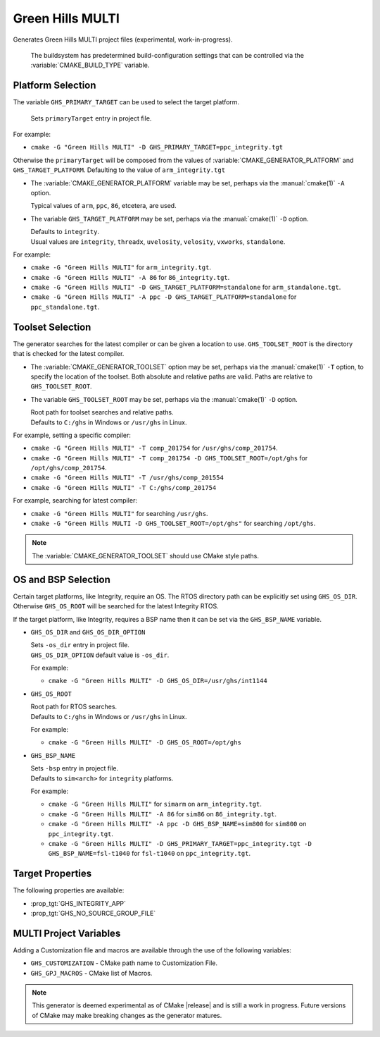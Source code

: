 Green Hills MULTI
-----------------

.. versionadded:: 3.3

.. versionadded:: 3.15
  Linux support.

Generates Green Hills MULTI project files (experimental, work-in-progress).

  The buildsystem has predetermined build-configuration settings that can be controlled
  via the :variable:`CMAKE_BUILD_TYPE` variable.

Platform Selection
^^^^^^^^^^^^^^^^^^

.. versionadded:: 3.13

The variable ``GHS_PRIMARY_TARGET`` can be used to select the target platform.

  | Sets ``primaryTarget`` entry in project file.

For example:

* ``cmake -G "Green Hills MULTI" -D GHS_PRIMARY_TARGET=ppc_integrity.tgt``

Otherwise the ``primaryTarget`` will be composed from the values of :variable:`CMAKE_GENERATOR_PLATFORM`
and ``GHS_TARGET_PLATFORM``. Defaulting to the value of ``arm_integrity.tgt``

* The :variable:`CMAKE_GENERATOR_PLATFORM` variable may be set, perhaps
  via the :manual:`cmake(1)` ``-A`` option.

  | Typical values of ``arm``, ``ppc``, ``86``, etcetera, are used.

* The variable ``GHS_TARGET_PLATFORM`` may be set, perhaps via the :manual:`cmake(1)`
  ``-D`` option.

  | Defaults to ``integrity``.
  | Usual values are ``integrity``, ``threadx``, ``uvelosity``, ``velosity``,
    ``vxworks``, ``standalone``.

For example:

* ``cmake -G "Green Hills MULTI"`` for ``arm_integrity.tgt``.
* ``cmake -G "Green Hills MULTI" -A 86`` for ``86_integrity.tgt``.
* ``cmake -G "Green Hills MULTI" -D GHS_TARGET_PLATFORM=standalone`` for ``arm_standalone.tgt``.
* ``cmake -G "Green Hills MULTI" -A ppc -D GHS_TARGET_PLATFORM=standalone`` for ``ppc_standalone.tgt``.

Toolset Selection
^^^^^^^^^^^^^^^^^

.. versionadded:: 3.13

The generator searches for the latest compiler or can be given a location to use.
``GHS_TOOLSET_ROOT`` is the directory that is checked for the latest compiler.

* The :variable:`CMAKE_GENERATOR_TOOLSET` option may be set, perhaps
  via the :manual:`cmake(1)` ``-T`` option, to specify the location of the toolset.
  Both absolute and relative paths are valid. Paths are relative to ``GHS_TOOLSET_ROOT``.

* The variable ``GHS_TOOLSET_ROOT`` may be set, perhaps via the :manual:`cmake(1)`
  ``-D`` option.

  | Root path for toolset searches and relative paths.
  | Defaults to ``C:/ghs`` in Windows or ``/usr/ghs`` in Linux.

For example, setting a specific compiler:

* ``cmake -G "Green Hills MULTI" -T comp_201754`` for ``/usr/ghs/comp_201754``.
* ``cmake -G "Green Hills MULTI" -T comp_201754 -D GHS_TOOLSET_ROOT=/opt/ghs`` for ``/opt/ghs/comp_201754``.
* ``cmake -G "Green Hills MULTI" -T /usr/ghs/comp_201554``
* ``cmake -G "Green Hills MULTI" -T C:/ghs/comp_201754``

For example, searching for latest compiler:

* ``cmake -G "Green Hills MULTI"`` for searching ``/usr/ghs``.
* ``cmake -G "Green Hills MULTI -D GHS_TOOLSET_ROOT=/opt/ghs"`` for searching ``/opt/ghs``.

.. note::
  The :variable:`CMAKE_GENERATOR_TOOLSET` should use CMake style paths.

OS and BSP Selection
^^^^^^^^^^^^^^^^^^^^

.. versionadded:: 3.3

Certain target platforms, like Integrity, require an OS.  The RTOS directory path
can be explicitly set using ``GHS_OS_DIR``.  Otherwise ``GHS_OS_ROOT`` will be
searched for the latest Integrity RTOS.

If the target platform, like Integrity, requires a BSP name then it can be set via
the ``GHS_BSP_NAME`` variable.

* ``GHS_OS_DIR`` and ``GHS_OS_DIR_OPTION``

  | Sets ``-os_dir`` entry in project file.

  | ``GHS_OS_DIR_OPTION`` default value is ``-os_dir``.

  .. versionadded:: 3.15
    The ``GHS_OS_DIR_OPTION`` variable.

  For example:

  * ``cmake -G "Green Hills MULTI" -D GHS_OS_DIR=/usr/ghs/int1144``

* ``GHS_OS_ROOT``

  | Root path for RTOS searches.
  | Defaults to ``C:/ghs`` in Windows or ``/usr/ghs`` in Linux.

  For example:

  * ``cmake -G "Green Hills MULTI" -D GHS_OS_ROOT=/opt/ghs``

* ``GHS_BSP_NAME``

  | Sets ``-bsp`` entry in project file.
  | Defaults to ``sim<arch>`` for ``integrity`` platforms.

  For example:

  * ``cmake -G "Green Hills MULTI"`` for ``simarm`` on ``arm_integrity.tgt``.
  * ``cmake -G "Green Hills MULTI" -A 86`` for ``sim86`` on ``86_integrity.tgt``.
  * ``cmake -G "Green Hills MULTI" -A ppc -D GHS_BSP_NAME=sim800`` for ``sim800``
    on ``ppc_integrity.tgt``.
  * ``cmake -G "Green Hills MULTI" -D GHS_PRIMARY_TARGET=ppc_integrity.tgt -D GHS_BSP_NAME=fsl-t1040``
    for ``fsl-t1040`` on ``ppc_integrity.tgt``.

Target Properties
^^^^^^^^^^^^^^^^^

.. versionadded:: 3.14

The following properties are available:

* :prop_tgt:`GHS_INTEGRITY_APP`
* :prop_tgt:`GHS_NO_SOURCE_GROUP_FILE`

MULTI Project Variables
^^^^^^^^^^^^^^^^^^^^^^^

.. versionadded:: 3.3

Adding a Customization file and macros are available through the use of the following
variables:

* ``GHS_CUSTOMIZATION`` - CMake path name to Customization File.
* ``GHS_GPJ_MACROS`` - CMake list of Macros.

.. note::
  This generator is deemed experimental as of CMake |release|
  and is still a work in progress.  Future versions of CMake
  may make breaking changes as the generator matures.
